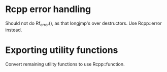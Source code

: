 * Rcpp error handling

Should not do Rf_error(), as that longjmp's over destructors.  Use
Rcpp::error instead.

* Exporting utility functions

Convert remaining utility functions to use Rcpp::function.

